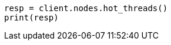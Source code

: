// This file is autogenerated, DO NOT EDIT
// troubleshooting/common-issues/task-queue-backlog.asciidoc:39

[source, python]
----
resp = client.nodes.hot_threads()
print(resp)
----
